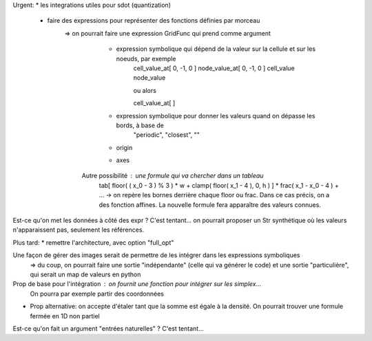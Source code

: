 Urgent:
* les integrations utiles pour sdot (quantization)
  * faire des expressions pour représenter des fonctions définies par morceau
     => on pourrait faire une expression GridFunc qui prend comme argument
       * expression symbolique qui dépend de la valeur sur la cellule et sur les noeuds, par exemple
          cell_value_at[ 0, -1, 0 ]
          node_value_at[ 0, -1, 0 ]
          cell_value
          node_value

          ou alors

          cell_value_at[  ]
       * expression symbolique pour donner les valeurs quand on dépasse les bords, à base de
          "periodic", "closest", ""
       * origin
       * axes
      Autre possibilité : une formule qui va chercher dans un tableau
        tab[ floor( ( x_0 - 3 ) % 3 ) * w + clamp( floor( x_1 - 4 ), 0, h ) ] * frac( x_1 - x_0 - 4 ) + ...
        -> on repère les bornes derrière chaque floor ou frac. Dans ce cas précis, on a des fonction affines. 
        La nouvelle formule fera apparaître des valeurs connues.

Est-ce qu'on met les données à côté des expr ? C'est tentant... on pourrait proposer un Str synthétique où les valeurs n'apparaissent pas, seulement les références.



Plus tard:
* remettre l'architecture, avec option "full_opt"



Une façon de gérer des images serait de permettre de les intégrer dans les expressions symboliques
  => du coup, on pourrait faire une sortie "indépendante" (celle qui va générer le code) et une sortie "particulière", qui serait un map de valeurs en python

Prop de base pour l'intégration : on fournit une fonction pour intégrer sur les simplex...
  On pourra par exemple partir des coordonnées 


* Prop alternative: on accepte d'étaler tant que la somme est égale à la densité.
  On pourrait trouver une formule fermée en 1D non partiel

Est-ce qu'on fait un argument "entrées naturelles" ? C'est tentant...
